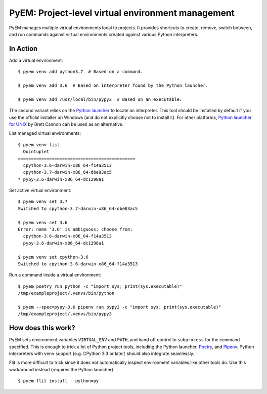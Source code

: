 ==================================================
PyEM: Project-level virtual environment management
==================================================

PyEM manages multiple virtual environments local to projects. It provides
shortcuts to create, remove, switch between, and run commands against virtual
environments created against various Python interpreters.


In Action
=========

Add a virtual environment::

    $ pyem venv add python3.7  # Based on a command.

    $ pyem venv add 3.6  # Based on interpreter found by the Python launcher.

    $ pyem venv add /usr/local/bin/pypy3  # Based on an executable.

The second variant relies on the `Python launcher`_ to locate an interpreter.
This tool should be installed by default if you use the officlal installer on
Windows (and do not explicitly choose not to install it). For other platforms,
`Python launcher for UNIX`_ by Brett Cannon can be used as an alternative.

.. _`Python launcher`: https://docs.python.org/3/using/windows.html#launcher
.. _`Python launcher for UNIX`: https://github.com/brettcannon/python-launcher


List managed virtual environments::

    $ pyem venv list
      Quintuplet
    =============================================
      cpython-3.6-darwin-x86_64-f14a3513
      cpython-3.7-darwin-x86_64-dbe83ac5
    * pypy-3.6-darwin-x86_64-dc1298a1


Set active virtual environment::

    $ pyem venv set 3.7
    Switched to cpython-3.7-darwin-x86_64-dbe83ac5

    $ pyem venv set 3.6
    Error: name '3.6' is ambiguous; choose from:
      cpython-3.6-darwin-x86_64-f14a3513
      pypy-3.6-darwin-x86_64-dc1298a1

    $ pyem venv set cpython-3.6
    Switched to cpython-3.6-darwin-x86_64-f14a3513


Run a command inside a virtual environment::

    $ pyem poetry run python -c "import sys; print(sys.executable)"
    /tmp/exampleproject/.venvs/bin/python

    $ pyem --spec=pypy-3.6 pipenv run pypy3 -c "import sys; print(sys.executable)"
    /tmp/exampleproject/.venvs/bin/pypy3


How does this work?
===================

PyEM sets environment variables ``VIRTUAL_ENV`` and ``PATH``, and hand off
control to ``subprocess`` for the command specified. This is enough to trick
a lot of Python project tools, including the Python launcher, Poetry_, and
Pipenv_. Python interpreters with ``venv`` support (e.g. CPython 3.3 or later)
should also integrate seamlessly.

.. _Poetry: https://poetry.eustace.io
.. _Pipenv: https://github.com/pypa/pipenv

Flit is more difficult to trick since it does not automatically inspect
environment variables like other tools do. Use this workaround instead
(requires the Python launcher)::

    $ pyem flit install --python=py

